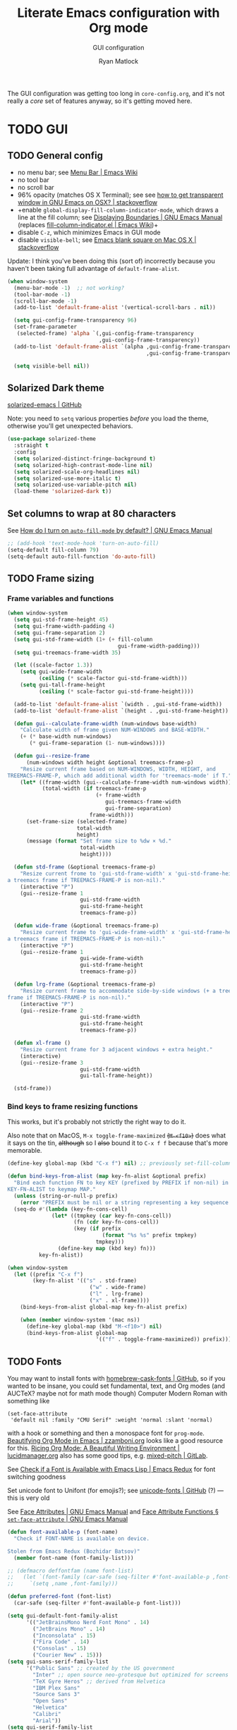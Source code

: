 #+title: Literate Emacs configuration with Org mode
#+subtitle: GUI configuration
#+author: Ryan Matlock

The GUI configuration was getting too long in =core-config.org=, and it's not
really a /core/ set of features anyway, so it's getting moved here.

* TODO GUI
** TODO General config
- no menu bar; see [[http://emacswiki.org/emacs/MenuBar][Menu Bar | Emacs Wiki]]
- no tool bar
- no scroll bar
- 96% opacity (matches OS X Terminal); see see
  [[http://stackoverflow.com/questions/21946382/how-to-get-transparent-window-in-gnu-emacs-on-osx-mavericks][how to get transparent window in GNU Emacs on OSX? | stackoverflow]]
- +enable =global-display-fill-column-indicator-mode=, which draws a line at the
  fill column; see [[https://www.gnu.org/software/emacs/manual/html_node/emacs/Displaying-Boundaries.html][Displaying Boundaries | GNU Emacs Manual]] (replaces
  [[https://www.emacswiki.org/emacs/FillColumnIndicator][fill-column-indicator.el | Emacs Wiki]])+
- disable =C-z=, which minimizes Emacs in GUI mode
- disable ~visible-bell~; see [[http://stackoverflow.com/questions/36805713/emacs-blank-square-on-mac-os-x/36813418#36813418][Emacs blank square on Mac OS X | stackoverflow]]

Update: I think you've been doing this (sort of) incorrectly because you
haven't been taking full advantage of =default-frame-alist=.

#+begin_src emacs-lisp
  (when window-system
    (menu-bar-mode -1)  ;; not working?
    (tool-bar-mode -1)
    (scroll-bar-mode -1)
    (add-to-list 'default-frame-alist '(vertical-scroll-bars . nil))

    (setq gui-config-frame-transparency 96)
    (set-frame-parameter
     (selected-frame) 'alpha `(,gui-config-frame-transparency
                               ,gui-config-frame-transparency))
    (add-to-list 'default-frame-alist `(alpha ,gui-config-frame-transparency
                                              ,gui-config-frame-transparency))

    (setq visible-bell nil))
#+end_src

** Solarized Dark theme
[[https://github.com/bbatsov/solarized-emacs][solarized-emacs | GitHub]]

Note: you need to ~setq~ various properties /before/ you load the theme,
otherwise you'll get unexpected behaviors.

#+begin_src emacs-lisp
  (use-package solarized-theme
    :straight t
    :config
    (setq solarized-distinct-fringe-background t)
    (setq solarized-high-contrast-mode-line nil)
    (setq solarized-scale-org-headlines nil)
    (setq solarized-use-more-italic t)
    (setq solarized-use-variable-pitch nil)
    (load-theme 'solarized-dark t))
#+end_src

** Set columns to wrap at 80 characters
See [[https://www.gnu.org/software/emacs/manual/html_node/efaq/Turning-on-auto_002dfill-by-default.html][How do I turn on =auto-fill-mode= by default? | GNU Emacs Manual]]

#+begin_src emacs-lisp
  ;; (add-hook 'text-mode-hook 'turn-on-auto-fill)
  (setq-default fill-column 79)
  (setq-default auto-fill-function 'do-auto-fill)
#+end_src

** TODO Frame sizing
*** Frame variables and functions
#+begin_src emacs-lisp
  (when window-system
    (setq gui-std-frame-height 45)
    (setq gui-frame-width-padding 4)
    (setq gui-frame-separation 2)
    (setq gui-std-frame-width (1+ (+ fill-column
                                     gui-frame-width-padding)))
    (setq gui-treemacs-frame-width 35)

    (let ((scale-factor 1.3))
      (setq gui-wide-frame-width
            (ceiling (* scale-factor gui-std-frame-width)))
      (setq gui-tall-frame-height
            (ceiling (* scale-factor gui-std-frame-height))))

    (add-to-list 'default-frame-alist `(width . ,gui-std-frame-width))
    (add-to-list 'default-frame-alist `(height . ,gui-std-frame-height))

    (defun gui--calculate-frame-width (num-windows base-width)
      "Calculate width of frame given NUM-WINDOWS and BASE-WIDTH."
      (+ (* base-width num-windows)
         (* gui-frame-separation (1- num-windows))))

    (defun gui--resize-frame
        (num-windows width height &optional treemacs-frame-p)
      "Resize current frame based on NUM-WINDOWS, WIDTH, HEIGHT, and
  TREEMACS-FRAME-P, which add additional width for 'treemacs-mode' if T."
      (let* ((frame-width (gui--calculate-frame-width num-windows width))
             (total-width (if treemacs-frame-p
                              (+ frame-width
                                 gui-treemacs-frame-width
                                 gui-frame-separation)
                            frame-width)))
        (set-frame-size (selected-frame)
                        total-width
                        height)
        (message (format "Set frame size to %dw × %d."
                         total-width
                         height))))

    (defun std-frame (&optional treemacs-frame-p)
      "Resize current frome to 'gui-std-frame-width' x 'gui-std-frame-height' (+
  a treemacs frame if TREEMACS-FRAME-P is non-nil)."
      (interactive "P")
      (gui--resize-frame 1
                         gui-std-frame-width
                         gui-std-frame-height
                         treemacs-frame-p))

    (defun wide-frame (&optional treemacs-frame-p)
      "Resize current frame to 'gui-wide-frame-width' x 'gui-std-frame-height' (+
  a treemacs frame if TREEMACS-FRAME-P is non-nil)."
      (interactive "P")
      (gui--resize-frame 1
                         gui-wide-frame-width
                         gui-std-frame-height
                         treemacs-frame-p))

    (defun lrg-frame (&optional treemacs-frame-p)
      "Resize current frame to accommodate side-by-side windows (+ a treemacs
  frame if TREEMACS-FRAME-P is non-nil)."
      (interactive "P")
      (gui--resize-frame 2
                         gui-std-frame-width
                         gui-std-frame-height
                         treemacs-frame-p))

    (defun xl-frame ()
      "Resize current frame for 3 adjacent windows + extra height."
      (interactive)
      (gui--resize-frame 3
                         gui-std-frame-width
                         gui-tall-frame-height))

    (std-frame))
#+end_src

***  Bind keys to frame resizing functions
This works, but it's probably not strictly the right way to do it.

Also note that on MacOS, =M-x toggle-frame-maximized= +(=M-<f10>=)+ does what it says
on the tin, +although+ so I +also+ bound it to =C-x f f= because that's more
memorable.

#+begin_src emacs-lisp
  (define-key global-map (kbd "C-x f") nil) ;; previously set-fill-column

  (defun bind-keys-from-alist (map key-fn-alist &optional prefix)
    "Bind each function FN to key KEY (prefixed by PREFIX if non-nil) in
  KEY-FN-ALIST to keymap MAP."
    (unless (string-or-null-p prefix)
      (error "PREFIX must be nil or a string representing a key sequence."))
    (seq-do #'(lambda (key-fn-cons-cell)
                (let* ((tmpkey (car key-fn-cons-cell))
                       (fn (cdr key-fn-cons-cell))
                       (key (if prefix
                                (format "%s %s" prefix tmpkey)
                              tmpkey)))
                  (define-key map (kbd key) fn)))
            key-fn-alist))

  (when window-system
    (let ((prefix "C-x f")
          (key-fn-alist '(("s" . std-frame)
                            ("w" . wide-frame)
                            ("l" . lrg-frame)
                            ("x" . xl-frame))))
      (bind-keys-from-alist global-map key-fn-alist prefix)

      (when (member window-system '(mac ns))
        (define-key global-map (kbd "M-<f10>") nil)
        (bind-keys-from-alist global-map
                              '(("f" . toggle-frame-maximized)) prefix))))
#+end_src

** TODO Fonts <<sec:fonts>>
You may want to install fonts with [[https://github.com/Homebrew/homebrew-cask-fonts][homebrew-cask-fonts | GitHub]], so if you
wanted to be insane, you could set fundamental, text, and Org modes (and
AUCTeX? maybe not for math mode though) Computer Modern Roman with something
like

#+begin_example
  (set-face-attribute
   'default nil :family "CMU Serif" :weight 'normal :slant 'normal)
#+end_example

with a hook or something and then a monospace font for =prog-mode=. [[https://zzamboni.org/post/beautifying-org-mode-in-emacs/][Beautifying
Org Mode in Emacs | zzamboni.org]] looks like a good resource for this. [[https://lucidmanager.org/productivity/ricing-org-mode/][Ricing
Org Mode: A Beautiful Writing Environment | lucidmanager.org]] also has some good
tips, e.g. [[https://gitlab.com/jabranham/mixed-pitch][mixed-pitch | GitLab]].

See [[https://emacsredux.com/blog/2021/12/22/check-if-a-font-is-available-with-emacs-lisp/][Check if a Font is Available with Emacs Lisp | Emacs Redux]] for font
switching goodness

Set unicode font to Unifont (for emojis?); see [[https://github.com/rolandwalker/unicode-fonts][unicode-fonts | GitHub]] (?) ---
this is very old

See [[https://www.gnu.org/software/emacs/manual/html_node/elisp/Face-Attributes.html][Face Attributes | GNU Emacs Manual]] and [[https://www.gnu.org/software/emacs/manual/html_node/elisp/Attribute-Functions.html#index-set_002dface_002dattribute][Face Attribute Functions §
~set-face-attribute~ | GNU Emacs Manual]]

#+begin_src emacs-lisp
  (defun font-available-p (font-name)
    "Check if FONT-NAME is available on device.

  Stolen from Emacs Redux (Bozhidar Batsov)"
    (member font-name (font-family-list)))

  ;; (defmacro deffontfam (name font-list)
  ;;   (let `(font-family (car-safe (seq-filter #'font-available-p ,font-list)))
  ;;     `(setq ,name ,font-family)))

  (defun preferred-font (font-list)
    (car-safe (seq-filter #'font-available-p font-list)))

  (setq gui-default-font-family-alist
        '(("JetBrainsMono Nerd Font Mono" . 14)
          ("JetBrains Mono" . 14)
          ("Inconsolata" . 15)
          ("Fira Code" . 14)
          ("Consolas" . 15)
          ("Courier New" . 15)))
  (setq gui-sans-serif-family-list
        '("Public Sans" ;; created by the US government
          "Inter" ;; open source neo-grotesque but optimized for screens
          "TeX Gyre Heros" ;; derived from Helvetica
          "IBM Plex Sans"
          "Source Sans 3"
          "Open Sans"
          "Helvetica"
          "Calibri"
          "Arial"))
  (setq gui-serif-family-list
        '("IBM Plex Serif"
          "Libertinus Serif"
          "Libre Baskerville"
          "Source Serif 4"))
  (setq gui-verbatim-family-list
        '("Libertinus Mono"))

  ;; (setq gui-fixed-width-family
  ;;       (car-safe (seq-filter #'font-available-p
  ;;                             (mapcar #'car gui-default-font-family-alist))))
  ;; (setq gui-sans-serif-family
  ;;       (car-safe (seq-filter #'font-available-p gui-sans-serif-family-list)))

  (setq gui-fixed-width-family
        (preferred-font (mapcar #'car gui-default-font-family-alist)))
  (setq gui-sans-serif-family
        (preferred-font gui-sans-serif-family-list))
  (setq gui-serif-family
        (preferred-font gui-serif-family-list))
  (setq gui-verbatim-family
        (preferred-font gui-verbatim-family-list))

  (let* ((font-names (mapcar #'car gui-default-font-family-alist))
         (available-fonts (seq-filter #'font-available-p font-names))
         (name (car available-fonts))
         (size (cdr (assoc name gui-default-font-family-alist)))
         (height (* 10 size)))
    (set-face-attribute
     'default nil :family name :height height :slant 'normal)
    (set-face-attribute
     'font-lock-comment-face nil :slant 'italic)
    (message (format "Set font to %s-%d." name size)))

  ;; (setq gui-config-font (format "%s-%d" name size))
  ;; (set-frame-font gui-config-font)
  ;; (set-face-attribute 'default t :slant 'unspecified)
  ;; (set-face-attribute 'default nil :slant 'normal)
  ;; (set-face-attribute
  ;;  'default nil :family "Inconsolata" :slant 'normal)
  ;; (set-face-attribute
  ;;  'default nil :family "JetBrains Mono" :slant 'normal)
  ;; (set-face-attribute
  ;;  'default nil :family "CMU Serif" :weight 'normal :slant 'normal)

  (set-fontset-font t 'unicode "Unifont" nil 'prepend)
  ;; (add-to-list 'default-frame-alist `(font . ,gui-config-font))
#+end_src

** =s-N= opens =*scratch*= buffer
I think I may start using frames to hold related sets of buffers to make
context switching easier (i.e. I can switch between frames instead of
constantly loading related sets of buffers into my usual two window setup).

#+begin_src emacs-lisp
  (setq make-new-frame-default-buffer "*scratch*")
  (setq make-new-frame-alternate-buffer "*Buffer List*")

  (defun make-new-frame (&optional alt-buffer)
    "Open a new frame using 'make-frame', and switch to buffer specified by
  'make-new-frame-default-buffer' unless a prefix argument is passed, in which
  case the buffer specified by 'make-new-frame-alternate-buffer' is selected."
    (interactive "P")
    (let ((target-buffer
           (if alt-buffer make-new-frame-alternate-buffer
             make-new-frame-default-buffer)))
      (make-frame)
      (switch-to-buffer target-buffer)))

  (define-key global-map (kbd "s-N") 'make-new-frame)
  ;; s-n previously bound to make-frame
  (define-key global-map (kbd "s-n") nil)
#+end_src

There's a slight bug with this in that if =buffer-menu= hasn't been called yet,
switching to =*Buffer List*= will be empty.

This is a good place to remind myself that ~delete-frame~ is bound to =C-x 5 0=.

** =whitespace=
[[https://www.emacswiki.org/emacs/WhiteSpace][whitespace]] package: highlight lines >80 characters wide, [[https://www.emacswiki.org/emacs/WhiteSpace#h5o-9][highlight =TAB=
characters]] (~untabify~ on saving should take care of this, but IIRC makefiles
require tabs, and maybe I'll run into some situations where I want to be able
to see them).

#+begin_src emacs-lisp
  (use-package whitespace
    :straight t
    :hook
    ((prog-mode . whitespace-mode)
     ;; (org-mode . whitespace-mode)
     (tex-mode . whitespace-mode)
     (latex-mode . whitespace-mode)
     (LaTeX-mode . whitespace-mode))
    :config
    (setq whitespace-display-characters
          ;; display <tab> as »
          '((tab-mark ?\t [?\xBB ?\t] [?\\ ?\t])))
    (setq whitespace-line-column
          ;; 80 characters
          (+ fill-column 1))
    (setq whitespace-style '(face
                             trailing
                             lines-tail
                             tabs
                             tab-mark)))
#+end_src

=whitespace-mode= is a little weird in Org mode; as an example, shortened links
can make text appear that it's over 80 characters per line when it isn't
visually exceeding that limit.

** =emojify=
[[https://github.com/iqbalansari/emacs-emojify][emojify]] enables emojis (e.g. 🙂), GitHub-style emojis (e.g. =:smile:=), and ASCII
emojis (e.g. =:)=)

#+begin_src emacs-lisp
  (use-package emojify
    :straight t
    :hook (after-init . global-emojify-mode)
    :config (setq emojify-display-style 'image))
#+end_src

Note that the =gitmoji= =:​memo:= symbol is the same as =emojify='s =:​pencil:=, and
=gitmoji='s =:​pencil:= symbol is the same as =emojify='s =:​pencil2:=.

So far [[https://onlinepngtools.com/create-emoji-png][Create Emoji PNG | OnlinePNGTools]] seems like the easiest source for
getting a small number of PNG emojis. You can use [[https://emojipedia.org/][Emojipedia]] to find and copy
the emojis you're looking for.

#+name: tab:create-emoji-png-options
#+caption: Create Emoji PNG recommended emoji to PNG converter options
| field                | value      |
|----------------------+------------|
| PNG background color | =#ffffff00= |
| PNG width/height     | 72         |
| Font size            | 64px       |
| Horizontal alignment | center     |
| Vertical alignment   | bottom     |


#+begin_src emacs-lisp
  (let* ((emojis-root "~/.emacs.d/emojis")
         (user-added (concat-path emojis-root "user-added"))
         (emojione (concat-path emojis-root "emojione-v2.2.6-22")))
    (cond
     ((file-directory-p (expand-file-name emojis-root))
      (setq emojify-user-emojis
            `((":memo:" .
               (("name" . "Memo")
                ("image" . ,(concat-path emojione "1f4dd.png"))
                ("style" . "github")))
              ;; https://openmoji.org/library/emoji-1F9EA/
              ;; (":test_tube:" .
              ;;  (("name" . "Test Tube")
              ;;   ("image" . "~/.emacs.d/emojis/openmoji/1F9EA_test_tube.png")
              ;;   ("style" . "github")))
              ;; https://onlinepngtools.com/create-emoji-png
              (":adhesive_bandage:" .
               (("name" . "Adhesive Bandage")
                ("image" . ,(concat-path user-added "adhesive_bandage.png"))
                ("style" . "github")))
              (":test_tube:" .
               (("name" . "Test Tube")
                ("image" . ,(concat-path user-added "test_tube.png"))
                ("style" . "github"))))))
          (t (message (format (concat "Emojis root directory not found at %s."
                                      "Additional emojis not set.")
                              emojis-root)))))

  (when (featurep 'emojify)
    (emojify-set-emoji-data))
#+end_src

Note: make sure to symlink =~/Dropbox/config-etc/Emacs/emacs.d/emojis= to
=~/.emacs.d/emojis=.

** =highlight-indent-guides=
[[https://github.com/DarthFennec/highlight-indent-guides][highlight-indent-guides]] shows indentation level. I used to do this with a pipe
character, but I think the ~'fill~ and ~'column~ options look better now.

#+begin_src emacs-lisp
  (use-package highlight-indent-guides
    :straight t
    :hook (prog-mode . highlight-indent-guides-mode)
    :config (progn
              ;; old way of doing it
              ;; (setq highlight-indent-guides-method 'character)
              ;; (setq highlight-indent-guides-character ?\|)
              ;; an alternative
              ;; (setq highlight-indent-guides-method 'column)
              ;; this one looks pretty cool
              (setq highlight-indent-guides-method 'fill)))
#+end_src

** Global =font-lock-mode=
This basically enables syntax highlighting by allowing for different faces for
keywords, comments, etc.; see [[https://www.gnu.org/software/emacs/manual/html_node/emacs/Font-Lock.html][Font Lock mode | GNU Emacs Manual]]

#+begin_src emacs-lisp
  (global-font-lock-mode 1)
#+end_src


* Mac stuff
** =exec-path-from-shell= to fix =exec-path=​/​~PATH~ behavior in MacOS
[[https://github.com/purcell/exec-path-from-shell][exec-path-from-shell]] fixes behavior of how environment variables are loaded in
MacOS GUI Emacs.

+[Note that you need to use [[https://www.gnu.org/software/emacs/manual/html_node/eintr/progn.html][progn]] in order to evaluate the series of
s-expressions in =:config=.]+  False!

#+begin_src emacs-lisp
  (use-package exec-path-from-shell
    :straight t
    :config
    (when (or (daemonp)
              (memq window-system '(mac ns x)))
      (exec-path-from-shell-initialize))
    (exec-path-from-shell-copy-env "PYTHONPATH"))
#+end_src

I'm having an issue with =lsp-haskell= not finding
=haskell-language-server-wrapper=, which is on my ~PATH~ in =bash= at
=~/.ghcup/bin/haskell-language-server-wrapper=.

From =iTerm2=:

#+begin_src shell
  Last login: Wed May 17 02:35:31 on ttys004
  [<user>@<hostname>:~] $ which haskell-language-server-wrapper
  /<User>s/matlock/.ghcup/bin/haskell-language-server-wrapper
  [<user>@<hostname>:~] $ echo $SHELL
  /usr/local/bin/bash
#+end_src

...but in =eshell=...

#+begin_src shell
  Welcome to the Emacs shell

  ~ $ echo $SHELL
  /bin/zsh
  ~ $ echo $PATH
  /usr/local/bin:/System/Cryptexes/App/usr/bin:/usr/bin:/bin:/usr/sbin:/sbin:/Library/TeX/texbin:/Applications/Emacs.app/Contents/MacOS/bin-x86_64-10_14:/Applications/Emacs.app/Contents/MacOS/libexec-x86_64-10_14
#+end_src

I bet I need to set my default ~shell-file-name~ /before/ calling
=exec-path-from-shell-initialize=.

Wait a minute, this is from =C-h k shell-file-name <RET>=:

#+begin_example
  shell-file-name is a variable defined in ‘C source code’.

  Its value is "/usr/local/bin/bash"
  Original value was "/bin/bash"

  File name to load inferior shells from.
  Initialized from the SHELL environment variable, or to a system-dependent
  default if SHELL is unset.  See Info node ‘(elisp)Security Considerations’.
#+end_example

See [[https://www.gnu.org/software/emacs/manual/html_node/emacs/General-Variables.html#index-SHELL_002c-environment-variable][General Variables § ~SHELL~ | GNU Emacs Manual]] and [[https://www.gnu.org/software/emacs/manual/html_node/emacs/Environment.html][Environment Variables |
GNU Emacs Manual]] for info on =initial-environment=, whose value is currently

#+begin_example
  initial-environment is a variable defined in ‘C source code’.

  Its value is
  ("LANG=en_US.UTF-8" ... "SHELL=/bin/zsh" "PWD=/"
  "PATH=/usr/local/bin:/System/Cryptexes/App/usr/bin:/usr/bin:/bin:/usr/sbin:/sbin:/Library/TeX/texbin:/Applications/Emacs.app/Contents/MacOS/bin-x86_64-10_14:/Applications/Emacs.app/Contents/MacOS/libexec-x86_64-10_14"
  ... "COMMAND_MODE=unix2003")

  List of environment variables inherited from the parent process.
  Each element should be a string of the form ENVVARNAME=VALUE.
  The elements must normally be decoded (using ‘locale-coding-system’) for use.
#+end_example

[Note: the ellipses are because you don't need to see /everything/.]

Let's see what happens if I set my shell to =bash= first.

It worked! Well, at least my ~PATH~ is right, but my ~SHELL~ is still
=/bin/zsh=. =haskell-language-server-wrapper= is working as it should too (after
some fiddling with =ghcup= because that Haskell tooling is not the most
user-friendly).


* Mode-specific GUI configuration
** TODO Beautified Org mode
[[https://zzamboni.org/post/beautifying-org-mode-in-emacs/][Beautifying Org Mode in Emacs | zzamboni.org]]

*** =org-bullets=
[[https://github.com/sabof/org-bullets][org-bullets | GitHub]]

#+begin_src emacs-lisp
  (use-package org-bullets
    :straight t
    :config
    (setq org-bullets-bullet-alist
          '(("White Square Containing Small Black Square" . "▣")
            ("Fisheye" . "◉")
            ("White Diamond Containing Small Black Diamond" . "◈")
            ("Bullseye" . "◎")
            ;; ("White Diamond" . "◇")
            ;; ("White Circle" . "○")
            ("Black Diamond" . "◆")
            ("Heavy Circle" . "⭘")))
    (setq org-bullets-bullet-list (mapcar #'cdr org-bullets-bullet-alist))
    (add-hook 'org-mode-hook (lambda () (org-bullets-mode 1))))
#+end_src

*** OPTIONAL COMMENT variable width text

#+begin_src emacs-lisp
  ;; (add-hook 'org-mode-hook #'variable-pitch-mode)
  ;; (remove-hook 'org-mode-hook #'variable-pitch-mode)

  ;; (custom-theme-set-faces
  ;;  'user
  ;;  ;; '(variable-pitch ((t (:family "ETBembo" :height 200 :weight regular))))
  ;;  '(variable-pitch ((t (:family "Helvetica" :height 160 :weight regular))))
  ;;  '(fixed-pitch ((t (:family "JetBrainsMono Nerd Mono" :height 140))))
  ;;  '(org-table ((t (:inherit fixed-pitch)))))

#+end_src

I'm not sure that this is actually easier/less fatiguing to read. Helvetica is
actually pretty nice, but I'm not getting the desired behavior of having fixed
width font actually displaying a fixed width face.

*** TODO Prettier titles and headlines
Use variables defined in the [[sec:fonts][Fonts]] section above rather than hard-coding in
values like "Helvetica." Did you even know about [[https://public-sans.digital.gov][Public Sans]] before??

#+begin_src emacs-lisp
  (defun org-prettier-title-and-headlines ()
    "Set attributes like font family and size for Org mode titles and section
  headings."
    (let* ((org-headline-levels (reverse (take 4 org-level-faces)))
           (headline-family "Helvetica")
           (scaling 1.05)
           (height 1.1))

      ;; set family and weight for all org-level-faces
      (seq-do
       #'(lambda (org-level)
           (set-face-attribute org-level
                               nil
                               :family headline-family
                               :weight 'semi-bold))
       org-level-faces)

      (set-face-attribute 'org-document-info
                          nil
                          :family headline-family
                          :weight 'semi-bold
                          :height height)

      ;; set height for some org-level-faces
      (seq-do
       #'(lambda (org-level)
           (setq height (* height scaling)) ;; note successive increases
           (set-face-attribute org-level
                               nil
                               :height height))
       org-headline-levels)

      (set-face-attribute 'org-document-title
                          nil
                          :family headline-family
                          :height (* height scaling))

      (set-face-attribute 'org-level-1 nil :weight 'extra-bold)
      (set-face-attribute 'org-level-2 nil :weight 'bold))
    (font-lock-ensure))

  (with-eval-after-load 'org
    (org-prettier-title-and-headlines))
#+end_src

[[https://stackoverflow.com/a/2736153][eval-after-load vs. mode hook | stackoverflow]]; tldr: use ~eval-after-load~ for
code that should be run only once (e.g. set global values); use mode hooks for
code that should be run each time a buffer is open.

**** TODO fix startup bug
Weird: when I first open an Org file, the title/subtitle/author are the default
font, but the headlines are ok ¯\_(ツ)_/¯

Maybe you need to call =font-lock-ensure=. Here's the =*Help*= for
=font-lock-fontify-buffer=:

#+begin_example
  font-lock-fontify-buffer is an interactive byte-compiled Lisp function in
  ‘font-lock.el’.

  (font-lock-fontify-buffer &optional INTERACTIVELY)

  Fontify the current buffer the way the function ‘font-lock-mode’ would.

    This function is for interactive use only;
    in Lisp code use `font-lock-ensure' or `font-lock-flush' instead.
    Probably introduced at or before Emacs version 19.29.
#+end_example

Interactively calling ~font-lock-fontify-buffer~ works, but it's slow (at least
on a large file like this one), so maybe there's a better way?

*** TODO fix =verbatim= behavior
~verbatim~ font is rendered in the headline font---but only on my MacBook for
some reason. Its ~:inherit~ value is ~shadow~, whereas on my Mac Mini, the
~:inherit~ value is =fixed-width-shadow=.

*** TODO other Org font behavior

#+begin_src emacs-lisp
  (defmacro set-font-family (font-face family)
    `(cond (,family
           (set-face-attribute ,font-face t
                               :family ,family)
           (message (format "Set %s family to %s." ,font-face ,family)))
           (t (message (format "%s is nil." ',family)))))

  ;; (when gui-verbatim-family
  ;;   (set-face-attribute 'org-verbatim t
  ;;                       :family gui-verbatim-family)
  ;;   (message (format "Set org-verbatim family to %s." gui-verbatim-family)))

  ;; (when gui-fixed-width-family
  ;;   (set-face-attribute 'org-code t
  ;;                       :family gui-verbatim-family)
  ;;   (message (format "Set org-code family to %s." gui-fixed-width-family)))

  (set-font-family 'org-verbatim gui-verbatim-family)
  (set-font-family 'org-code gui-fixed-width-family)



** TODO =mood-line=
